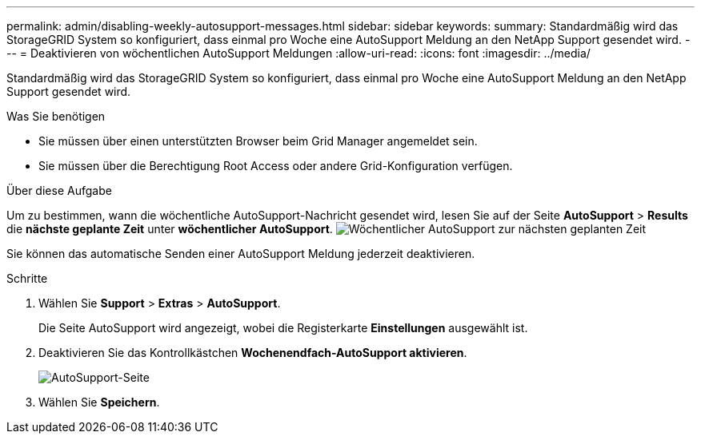 ---
permalink: admin/disabling-weekly-autosupport-messages.html 
sidebar: sidebar 
keywords:  
summary: Standardmäßig wird das StorageGRID System so konfiguriert, dass einmal pro Woche eine AutoSupport Meldung an den NetApp Support gesendet wird. 
---
= Deaktivieren von wöchentlichen AutoSupport Meldungen
:allow-uri-read: 
:icons: font
:imagesdir: ../media/


[role="lead"]
Standardmäßig wird das StorageGRID System so konfiguriert, dass einmal pro Woche eine AutoSupport Meldung an den NetApp Support gesendet wird.

.Was Sie benötigen
* Sie müssen über einen unterstützten Browser beim Grid Manager angemeldet sein.
* Sie müssen über die Berechtigung Root Access oder andere Grid-Konfiguration verfügen.


.Über diese Aufgabe
Um zu bestimmen, wann die wöchentliche AutoSupport-Nachricht gesendet wird, lesen Sie auf der Seite *AutoSupport* > *Results* die *nächste geplante Zeit* unter *wöchentlicher AutoSupport*. image:../media/autosupport_weekly_next_scheduled_time.png["Wöchentlicher AutoSupport zur nächsten geplanten Zeit"]

Sie können das automatische Senden einer AutoSupport Meldung jederzeit deaktivieren.

.Schritte
. Wählen Sie *Support* > *Extras* > *AutoSupport*.
+
Die Seite AutoSupport wird angezeigt, wobei die Registerkarte *Einstellungen* ausgewählt ist.

. Deaktivieren Sie das Kontrollkästchen *Wochenendfach-AutoSupport aktivieren*.
+
image::../media/autosupport_disable_weekly.png[AutoSupport-Seite]

. Wählen Sie *Speichern*.

